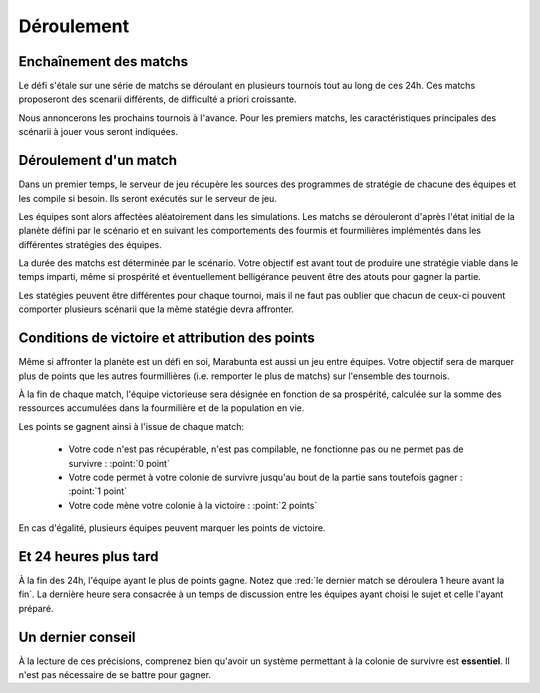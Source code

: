 ===========
Déroulement
===========

Enchaînement des matchs
=======================

Le défi s'étale sur une série de matchs se déroulant en plusieurs tournois tout
au long de ces 24h. Ces matchs proposeront des scenarii différents, de
difficulté a priori croissante.

Nous annoncerons les prochains tournois à l'avance. Pour les premiers matchs,
les caractéristiques principales des scénarii à jouer vous seront indiquées.

Déroulement d'un match
======================

Dans un premier temps, le serveur de jeu récupère les sources des programmes de
stratégie de chacune des équipes et les compile si besoin. Ils seront exécutés
sur le serveur de jeu.

Les équipes sont alors affectées aléatoirement dans les simulations. Les matchs
se dérouleront d'après l'état initial de la planète défini par le scénario et en
suivant les comportements des fourmis et fourmilières implémentés dans les
différentes stratégies des équipes.

La durée des matchs est déterminée par le scénario. Votre objectif est avant
tout de produire une stratégie viable dans le temps imparti, même si prospérité
et éventuellement belligérance peuvent être des atouts pour gagner la partie.

Les statégies peuvent être différentes pour chaque tournoi, mais il ne faut pas
oublier que chacun de ceux-ci pouvent comporter plusieurs scénarii que la même
statégie devra affronter.

Conditions de victoire et attribution des points
================================================

Même si affronter la planète est un défi en soi, Marabunta est aussi un jeu
entre équipes. Votre objectif sera de marquer plus de points que les autres
fourmillières (i.e. remporter le plus de matchs) sur l'ensemble des tournois.

À la fin de chaque match, l'équipe victorieuse sera désignée en fonction de sa
prospérité, calculée sur la somme des ressources accumulées dans la fourmilière
et de la population en vie.

Les points se gagnent ainsi à l'issue de chaque match:

 - Votre code n'est pas récupérable, n'est pas compilable, ne fonctionne pas ou
   ne permet pas de survivre : :point:`0 point`
 - Votre code permet à votre colonie de survivre jusqu'au bout de la partie sans
   toutefois gagner : :point:`1 point`
 - Votre code mène votre colonie à la victoire : :point:`2 points`

En cas d'égalité, plusieurs équipes peuvent marquer les points de victoire.

Et 24 heures plus tard
======================

À la fin des 24h, l'équipe ayant le plus de points gagne. Notez que :red:`le
dernier match se déroulera 1 heure avant la fin`. La dernière heure sera
consacrée à un temps de discussion entre les équipes ayant choisi le sujet et
celle l'ayant préparé.

Un dernier conseil
==================

À la lecture de ces précisions, comprenez bien qu'avoir un système permettant 
à la colonie de survivre est **essentiel**. Il n'est pas nécessaire de se battre 
pour gagner. 
